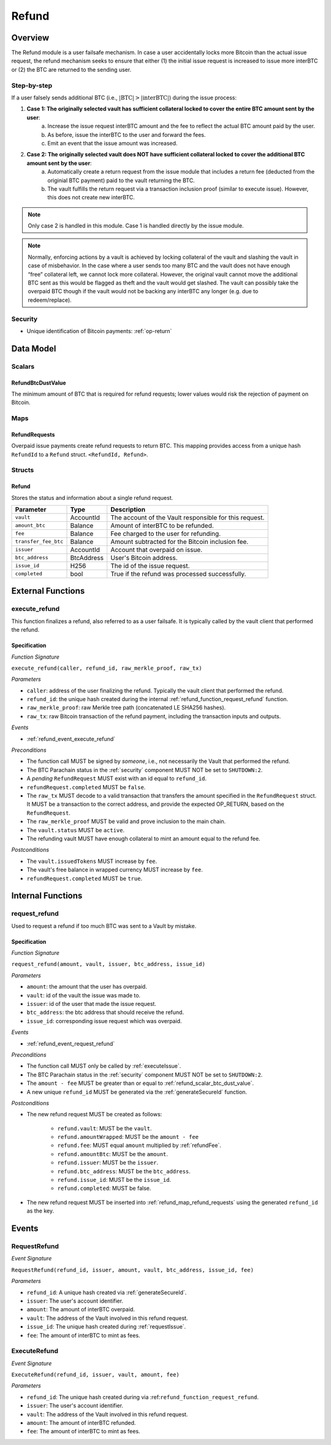 .. _refund-protocol:

Refund
======

Overview
~~~~~~~~

The Refund module is a user failsafe mechanism. In case a user accidentally locks more Bitcoin than the actual issue request, the refund mechanism seeks to ensure that either (1) the initial issue request is increased to issue more interBTC or (2) the BTC are returned to the sending user.  

Step-by-step
------------

If a user falsely sends additional BTC (i.e., :math:`|\text{BTC}| > |\text{interBTC}|`) during the issue process:

1. **Case 1: The originally selected vault has sufficient collateral locked to cover the entire BTC amount sent by the user**:
    a. Increase the issue request interBTC amount and the fee to reflect the actual BTC amount paid by the user.
    b. As before, issue the interBTC to the user and forward the fees.
    c. Emit an event that the issue amount was increased.
2. **Case 2: The originally selected vault does NOT have sufficient collateral locked to cover the additional BTC amount sent by the user**:
    a. Automatically create a return request from the issue module that includes a return fee (deducted from the originial BTC payment) paid to the vault returning the BTC.
    b. The vault fulfills the return request via a transaction inclusion proof (similar to execute issue). However, this does not create new interBTC.

.. note:: Only case 2 is handled in this module. Case 1 is handled directly by the issue module.

.. note:: Normally, enforcing actions by a vault is achieved by locking collateral of the vault and slashing the vault in case of misbehavior. In the case where a user sends too many BTC and the vault does not have enough “free” collateral left, we cannot lock more collateral. However, the original vault cannot move the additional BTC sent as this would be flagged as theft and the vault would get slashed. The vault can possibly take the overpaid BTC though if the vault would not be backing any interBTC any longer (e.g. due to redeem/replace).


Security
--------

- Unique identification of Bitcoin payments: :ref:`op-return`

Data Model
~~~~~~~~~~

Scalars
-------

.. _refund_scalar_btc_dust_value:

RefundBtcDustValue
..................

The minimum amount of BTC that is required for refund requests; lower values would risk the rejection of payment on Bitcoin.

Maps
----

.. _refund_map_refund_requests:

RefundRequests
..............

Overpaid issue payments create refund requests to return BTC. This mapping provides access from a unique hash ``RefundId`` to a ``Refund`` struct. ``<RefundId, Refund>``.

Structs
-------

Refund
......

Stores the status and information about a single refund request.

.. tabularcolumns:: |l|l|L|

======================  ============  =======================================================	
Parameter               Type          Description                                            
======================  ============  =======================================================
``vault``               AccountId     The account of the Vault responsible for this request.
``amount_btc``          Balance       Amount of interBTC to be refunded.
``fee``                 Balance       Fee charged to the user for refunding.
``transfer_fee_btc``    Balance       Amount subtracted for the Bitcoin inclusion fee.
``issuer``              AccountId     Account that overpaid on issue.
``btc_address``         BtcAddress    User's Bitcoin address.
``issue_id``            H256          The id of the issue request.
``completed``           bool          True if the refund was processed successfully.
======================  ============  =======================================================


External Functions
~~~~~~~~~~~~~~~~~~

.. _refund_function_execute_refund:

execute_refund
--------------

This function finalizes a refund, also referred to as a user failsafe. 
It is typically called by the vault client that performed the refund.

Specification
.............

*Function Signature*

``execute_refund(caller, refund_id, raw_merkle_proof, raw_tx)``

*Parameters*

* ``caller``: address of the user finalizing the refund. Typically the vault client that performed the refund.
* ``refund_id``: the unique hash created during the internal :ref:`refund_function_request_refund` function.
* ``raw_merkle_proof``: raw Merkle tree path (concatenated LE SHA256 hashes).
* ``raw_tx``: raw Bitcoin transaction of the refund payment, including the transaction inputs and outputs.

*Events*

* :ref:`refund_event_execute_refund`

*Preconditions*

* The function call MUST be signed by *someone*, i.e., not necessarily the Vault that performed the refund.
* The BTC Parachain status in the :ref:`security` component MUST NOT be set to ``SHUTDOWN:2``.
* A *pending* ``RefundRequest`` MUST exist with an id equal to ``refund_id``.
* ``refundRequest.completed`` MUST be ``false``.
* The ``raw_tx`` MUST decode to a valid transaction that transfers the amount specified in the ``RefundRequest`` struct. It MUST be a transaction to the correct address, and provide the expected OP_RETURN, based on the ``RefundRequest``.
* The ``raw_merkle_proof`` MUST be valid and prove inclusion to the main chain.
* The ``vault.status`` MUST be ``active``.
* The refunding vault MUST have enough collateral to mint an amount equal to the refund fee.

*Postconditions*

* The ``vault.issuedTokens`` MUST increase by ``fee``.
* The vault's free balance in wrapped currency MUST increase by ``fee``.
* ``refundRequest.completed`` MUST be ``true``.


Internal Functions
~~~~~~~~~~~~~~~~~~

.. _refund_function_request_refund:

request_refund
--------------

Used to request a refund if too much BTC was sent to a Vault by mistake. 

Specification
.............

*Function Signature*

``request_refund(amount, vault, issuer, btc_address, issue_id)``

*Parameters*

* ``amount``: the amount that the user has overpaid.
* ``vault``: id of the vault the issue was made to.
* ``issuer``: id of the user that made the issue request.
* ``btc_address``: the btc address that should receive the refund.
* ``issue_id``: corresponding issue request which was overpaid.

*Events*

* :ref:`refund_event_request_refund`

*Preconditions*

* The function call MUST only be called by :ref:`executeIssue`.
* The BTC Parachain status in the :ref:`security` component MUST NOT be set to ``SHUTDOWN:2``.
* The ``amount - fee`` MUST be greater than or equal to :ref:`refund_scalar_btc_dust_value`.
* A new unique ``refund_id`` MUST be generated via the :ref:`generateSecureId` function.

*Postconditions*

* The new refund request MUST be created as follows:

    * ``refund.vault``: MUST be the ``vault``.
    * ``refund.amountWrapped``: MUST be the ``amount - fee``
    * ``refund.fee``: MUST equal ``amount`` multiplied by :ref:`refundFee`.
    * ``refund.amountBtc``: MUST be the ``amount``.
    * ``refund.issuer``: MUST be the ``issuer``.
    * ``refund.btc_address``: MUST be the ``btc_address``. 
    * ``refund.issue_id``: MUST be the ``issue_id``.
    * ``refund.completed``: MUST be false.

* The new refund request MUST be inserted into :ref:`refund_map_refund_requests` using the generated ``refund_id`` as the key.


Events
~~~~~~

.. _refund_event_request_refund:

RequestRefund
-------------

*Event Signature*

``RequestRefund(refund_id, issuer, amount, vault, btc_address, issue_id, fee)``

*Parameters*

* ``refund_id``: A unique hash created via :ref:`generateSecureId`.
* ``issuer``: The user's account identifier.
* ``amount``: The amount of interBTC overpaid.
* ``vault``: The address of the Vault involved in this refund request.
* ``issue_id``: The unique hash created during :ref:`requestIssue`.
* ``fee``: The amount of interBTC to mint as fees.

.. _refund_event_execute_refund:

ExecuteRefund
-------------

*Event Signature*

``ExecuteRefund(refund_id, issuer, vault, amount, fee)``

*Parameters*

* ``refund_id``: The unique hash created during via :ref:``refund_function_request_refund``.
* ``issuer``: The user's account identifier.
* ``vault``: The address of the Vault involved in this refund request.
* ``amount``: The amount of interBTC refunded.
* ``fee``: The amount of interBTC to mint as fees.